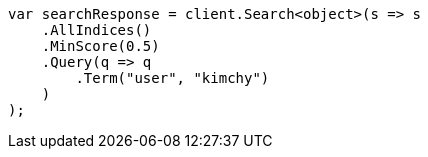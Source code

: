 // search/request/min-score.asciidoc:8

////
IMPORTANT NOTE
==============
This file is generated from method Line8 in https://github.com/elastic/elasticsearch-net/tree/master/src/Examples/Examples/Search/Request/MinScorePage.cs#L13-L34.
If you wish to submit a PR to change this example, please change the source method above
and run dotnet run -- asciidoc in the ExamplesGenerator project directory.
////

[source, csharp]
----
var searchResponse = client.Search<object>(s => s
    .AllIndices()
    .MinScore(0.5)
    .Query(q => q
        .Term("user", "kimchy")
    )
);
----

